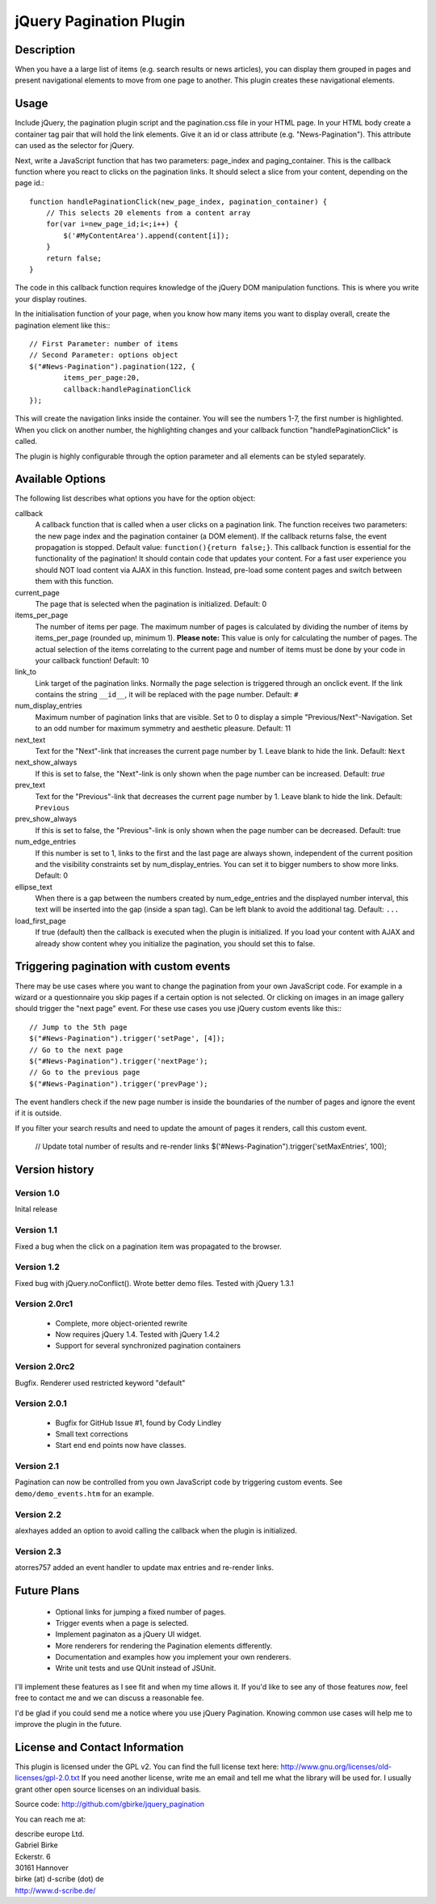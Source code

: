 jQuery Pagination Plugin
========================

Description
-----------
When you have a a large list of items (e.g. search results or news articles), 
you can display them grouped in pages and present navigational elements to move 
from one page to another. This plugin creates these navigational elements. 

Usage
-----
Include jQuery, the pagination plugin script and the pagination.css file in
your HTML page. In your HTML body create a container tag pair that will hold
the link elements. Give it an id or class attribute (e.g. "News-Pagination").
This attribute can used as the selector for jQuery.

Next, write a JavaScript function that has two parameters: page_index and
paging_container. This is the callback function where you react to clicks on the
pagination links. It should select a slice from your content, depending on the
page id.::

    function handlePaginationClick(new_page_index, pagination_container) {
        // This selects 20 elements from a content array
        for(var i=new_page_id;i<;i++) {
            $('#MyContentArea').append(content[i]);
        }
        return false;
    }

The code in this callback function requires knowledge of the jQuery DOM
manipulation functions. This is where you write your display routines.
    
In the initialisation function of your page, when you know how many items you
want to display overall, create the pagination element like this:::

	// First Parameter: number of items
	// Second Parameter: options object
	$("#News-Pagination").pagination(122, {
		items_per_page:20, 
		callback:handlePaginationClick
	});

This will create the navigation links inside the container. You will see the 
numbers 1-7, the first number is highlighted. When you click on another number, 
the highlighting changes and your callback function "handlePaginationClick" 
is called.

The plugin is highly configurable through the option parameter and all elements 
can be styled separately.


Available Options
-----------------
The following list describes what options you have for the option object:

callback
	A callback function that is called when a user clicks on a pagination link. The 
	function receives two parameters: the new page index and the pagination 
	container (a DOM element). If the callback returns false, the event 
	propagation is stopped. Default value: ``function(){return false;}``.
	This callback function is essential for the functionality of the pagination!
	It should contain code that updates your content.
	For a fast user experience you should NOT load content via AJAX in this 
	function. Instead, pre-load some content pages and switch between them with
	this function.
    
current_page
	The page that is selected when the pagination is initialized. Default: 0
	
items_per_page
	The number of items per page. The maximum number of pages is calculated by
	dividing the number of items by items_per_page (rounded up, minimum 1).
	**Please note:** This value is only for calculating the number of pages. 
	The actual selection of the items correlating to the current page and
	number of items must be done by your code in your callback function!
	Default: 10
	
link_to
	Link target of the pagination links. Normally the page selection is 
	triggered through an onclick event. If the link contains the string 
	``__id__``, it will be replaced with the page number. Default: ``#``
	
num_display_entries
	Maximum number of pagination links that are visible. Set to 0 to display a
	simple "Previous/Next"-Navigation. Set to an odd number for maximum 
	symmetry and aesthetic pleasure. Default: 11
	
next_text
	Text for the "Next"-link that increases the current page number by 1. 
	Leave blank to hide the link. Default: ``Next``
	
next_show_always
	If this is set to false, the "Next"-link is only shown when the page number 
	can be increased. Default: `true`
	
prev_text
	Text for the "Previous"-link that decreases the current page number by 1. 
	Leave blank to hide the link. Default: ``Previous``
	
prev_show_always
	If this is set to false, the "Previous"-link is only shown when the page 
	number can be decreased. Default: true
	
num_edge_entries
	If this number is set to 1, links to the first and the last page are always 
	shown, independent of the current position and the visibility constraints 
	set by num_display_entries. You can set it to bigger numbers to show more 
	links. Default: 0
	
ellipse_text
	When there is a gap between the numbers created by num_edge_entries and the 
	displayed number interval, this text will be inserted into the gap (inside a
	span tag). Can be left blank to avoid the additional tag. Default: ``...``

load_first_page
	If true (default) then the callback is executed when the plugin is 
	initialized. If you load your content with AJAX and already show content
	whey you initialize the pagination, you should set this to false.

Triggering pagination with custom events
----------------------------------------
There may be use cases where you want to change the pagination from your own
JavaScript code. For example in a wizard or a questionnaire you skip pages if
a certain option is not selected. Or clicking on images in an image gallery
should trigger the "next page" event. For these use cases you use jQuery
custom events like this:::

	// Jump to the 5th page 
	$("#News-Pagination").trigger('setPage', [4]);
	// Go to the next page
	$("#News-Pagination").trigger('nextPage');
	// Go to the previous page
	$("#News-Pagination").trigger('prevPage');

The event handlers check if the new page number is inside the boundaries of the number of pages and ignore the event if it is outside.

If you filter your search results and need to update the amount of pages it renders,
call this custom event.

	// Update total number of results and re-render links
	$('#News-Pagination").trigger('setMaxEntries', 100);


Version history
---------------
Version 1.0 
+++++++++++
Inital release   

Version 1.1 
+++++++++++
Fixed a bug when the click on a pagination item was propagated to the browser.   

Version 1.2 
+++++++++++
Fixed bug with jQuery.noConflict(). Wrote better demo files. Tested with 
jQuery 1.3.1

Version 2.0rc1
++++++++++++++
  - Complete, more object-oriented rewrite
  - Now requires jQuery 1.4. Tested with jQuery 1.4.2
  - Support for several synchronized pagination containers
  
Version 2.0rc2
++++++++++++++
Bugfix. Renderer used restricted keyword "default"

Version 2.0.1
+++++++++++++
  - Bugfix for GitHub Issue #1, found by Cody Lindley
  - Small text corrections
  - Start end end points now have classes.

Version 2.1
+++++++++++
Pagination can now be controlled from you own JavaScript code by triggering
custom events. See ``demo/demo_events.htm`` for an example.

Version 2.2
+++++++++++
alexhayes added an option to avoid calling the callback when the plugin is
initialized.

Version 2.3
+++++++++++
atorres757 added an event handler to update max entries and re-render links.

Future Plans
------------
   * Optional links for jumping a fixed number of pages.
   * Trigger events when a page is selected.
   * Implement paginaton as a jQuery UI widget.
   * More renderers for rendering the Pagination elements differently.
   * Documentation and examples how you implement your own renderers.
   * Write unit tests and use QUnit instead of JSUnit.

I'll implement these features as I see fit and when my time allows it. If 
you'd like to see any of those features *now*, feel free to contact me and we 
can discuss a reasonable fee.

I'd be glad if you could send me a notice where you use jQuery Pagination. 
Knowing common use cases will help me to improve the plugin in the future.

License and Contact Information
-------------------------------
This plugin is licensed under the GPL v2. You can find the full license text 
here: http://www.gnu.org/licenses/old-licenses/gpl-2.0.txt
If you need another license, write me an email and tell me what the library 
will be used for. I usually grant other open source licenses on an individual
basis.

Source code: http://github.com/gbirke/jquery_pagination

You can reach me at:

| describe europe Ltd.
| Gabriel Birke
| Eckerstr. 6
| 30161 Hannover
| birke (at) d-scribe (dot) de
| http://www.d-scribe.de/
